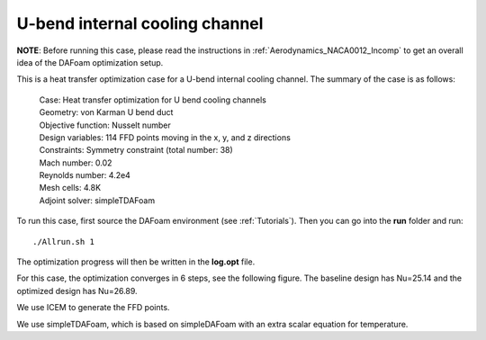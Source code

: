 .. _HeatTransfer_UBend:

U-bend internal cooling channel
-------------------------------

**NOTE**: Before running this case, please read the instructions in :ref:`Aerodynamics_NACA0012_Incomp` to get an overall idea of the DAFoam optimization setup.

This is a heat transfer optimization case for a U-bend internal cooling channel. The summary of the case is as follows:

    | Case: Heat transfer optimization for U bend cooling channels
    | Geometry: von Karman U bend duct
    | Objective function: Nusselt number
    | Design variables: 114 FFD points moving in the x, y, and z directions
    | Constraints: Symmetry constraint (total number: 38)
    | Mach number: 0.02
    | Reynolds number: 4.2e4
    | Mesh cells: 4.8K
    | Adjoint solver: simpleTDAFoam

To run this case, first source the DAFoam environment (see :ref:`Tutorials`). Then you can go into the **run** folder and run::

  ./Allrun.sh 1

The optimization progress will then be written in the **log.opt** file.

For this case, the optimization converges in 6 steps, see the following figure. 
The baseline design has Nu=25.14 and the optimized design has Nu=26.89.

.. image:: images/UBend_Heat_Opt.jpg

We use ICEM to generate the FFD points.

.. image:: images/UBend_Heat_Mesh.jpg

We use simpleTDAFoam, which is based on simpleDAFoam with an extra scalar equation for temperature.